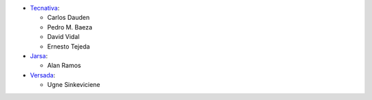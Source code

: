 * `Tecnativa <https://www.tecnativa.com>`_:

  * Carlos Dauden
  * Pedro M. Baeza
  * David Vidal
  * Ernesto Tejeda

* `Jarsa <https://www.jarsa.com.mx>`_:

  * Alan Ramos

* `Versada <https://www.versada.eu>`_:

  * Ugne Sinkeviciene
